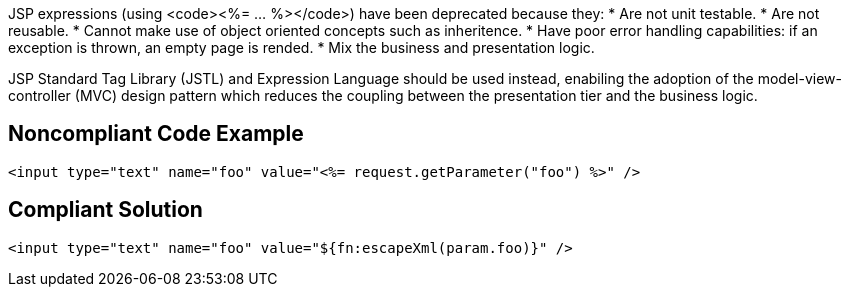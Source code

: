 JSP expressions (using <code><%= ... %></code>) have been deprecated because they:
* Are not unit testable.
* Are not reusable.
* Cannot make use of object oriented concepts such as inheritence.
* Have poor error handling capabilities: if an exception is thrown, an empty page is rended.
* Mix the business and presentation logic.

JSP Standard Tag Library (JSTL) and Expression Language should be used instead, enabiling the adoption of the model-view-controller (MVC) design pattern which reduces the coupling between the presentation tier and the business logic.


== Noncompliant Code Example

----
<input type="text" name="foo" value="<%= request.getParameter("foo") %>" />
----


== Compliant Solution

----
<input type="text" name="foo" value="${fn:escapeXml(param.foo)}" />
----



